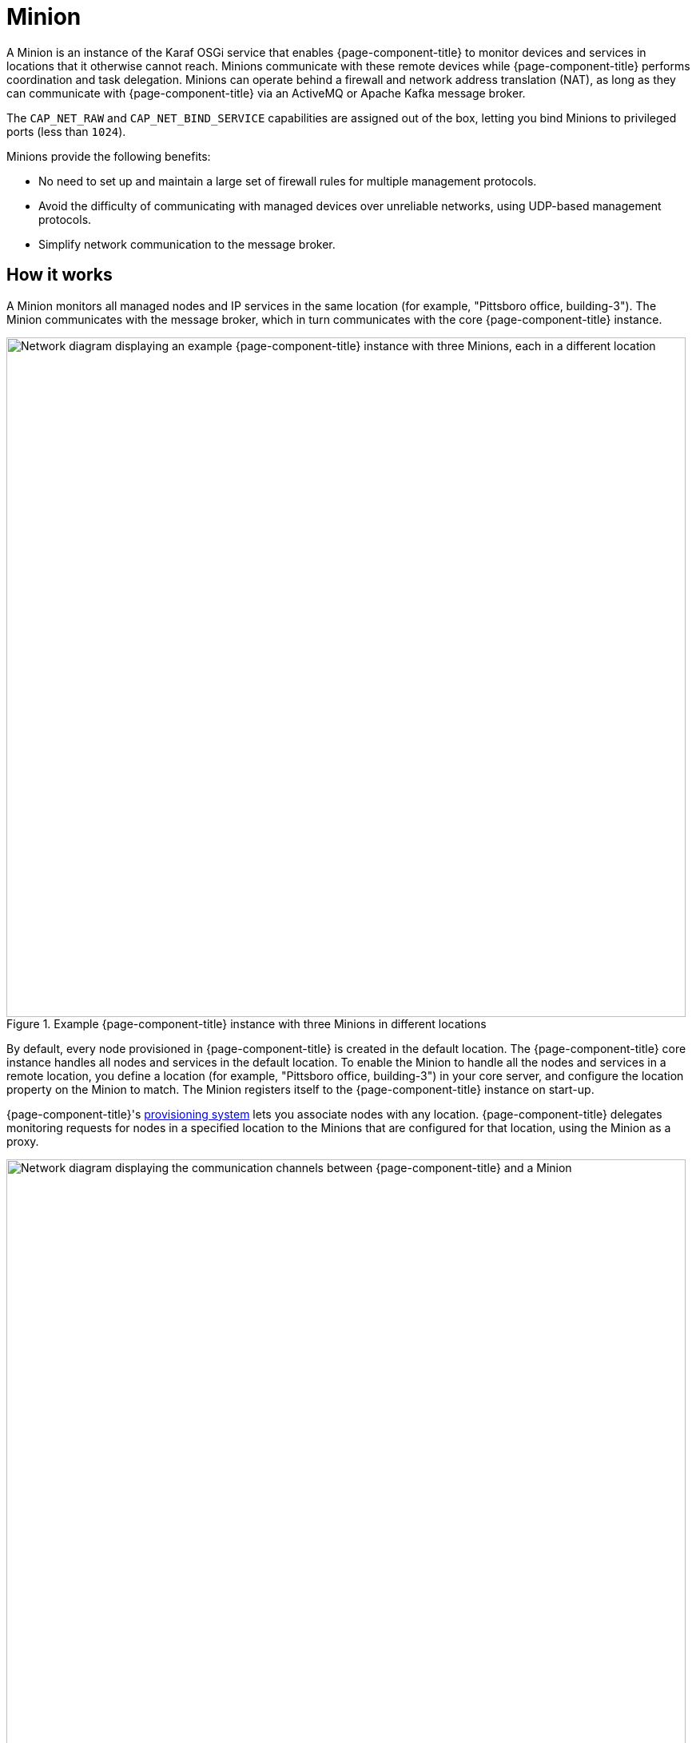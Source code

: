 
= Minion

A Minion is an instance of the Karaf OSGi service that enables {page-component-title} to monitor devices and services in locations that it otherwise cannot reach.
Minions communicate with these remote devices while {page-component-title} performs coordination and task delegation.
Minions can operate behind a firewall and network address translation (NAT), as long as they can communicate with  {page-component-title} via an ActiveMQ or Apache Kafka message broker.

The `CAP_NET_RAW` and `CAP_NET_BIND_SERVICE` capabilities are assigned out of the box, letting you bind Minions to privileged ports (less than `1024`).

Minions provide the following benefits:

* No need to set up and maintain a large set of firewall rules for multiple management protocols.
* Avoid the difficulty of communicating with managed devices over unreliable networks, using UDP-based management protocols.
* Simplify network communication to the message broker.

== How it works

A Minion monitors all managed nodes and IP services in the same location (for example, "Pittsboro office, building-3").
The Minion communicates with the message broker, which in turn communicates with the core {page-component-title} instance.

.Example {page-component-title} instance with three Minions in different locations
image::deployment/minion/location.png["Network diagram displaying an example {page-component-title} instance with three Minions, each in a different location", 850]

By default, every node provisioned in {page-component-title} is created in the default location.
The {page-component-title} core instance handles all nodes and services in the default location.
To enable the Minion to handle all the nodes and services in a remote location, you define a location (for example, "Pittsboro office, building-3") in your core server, and configure the location property on the Minion to match.
The Minion registers itself to the {page-component-title} instance on start-up.

{page-component-title}'s xref:operation:deep-dive/provisioning/introduction.adoc#ga-provisioning-introduction[provisioning system] lets you associate nodes with any location.
{page-component-title} delegates monitoring requests for nodes in a specified location to the Minions that are configured for that location, using the Minion as a proxy.

.Minion communication with {page-component-title}
image::deployment/minion/communication.png["Network diagram displaying the communication channels between {page-component-title} and a Minion", 850]

By default, the {page-component-title} instance automatically provisions the Minion as a node and monitors it with the Minion-Heartbeat service.
The Minion sends heartbeat messages to show that it is running and functioning properly in the defined location.

The specific management protocol messages (for example, SNMP, ICMP) are piped through a message broker communication channel and executed by a Minion.
The broker forwards responses to the central {page-component-title} instance, which processes them accordingly.

A Minion proxy scenario supports the following management protocols:

* Receive Syslog messages and SNMP traps, and forward them through the message broker to a central {page-component-title} instance.
* Act as a proxy for SNMP performance data collection.
* Act as a proxy for service monitors to test availability and measure response times from applications.

